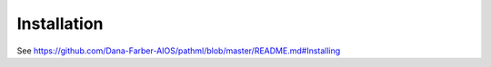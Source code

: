 Installation
============

See https://github.com/Dana-Farber-AIOS/pathml/blob/master/README.md#Installing
